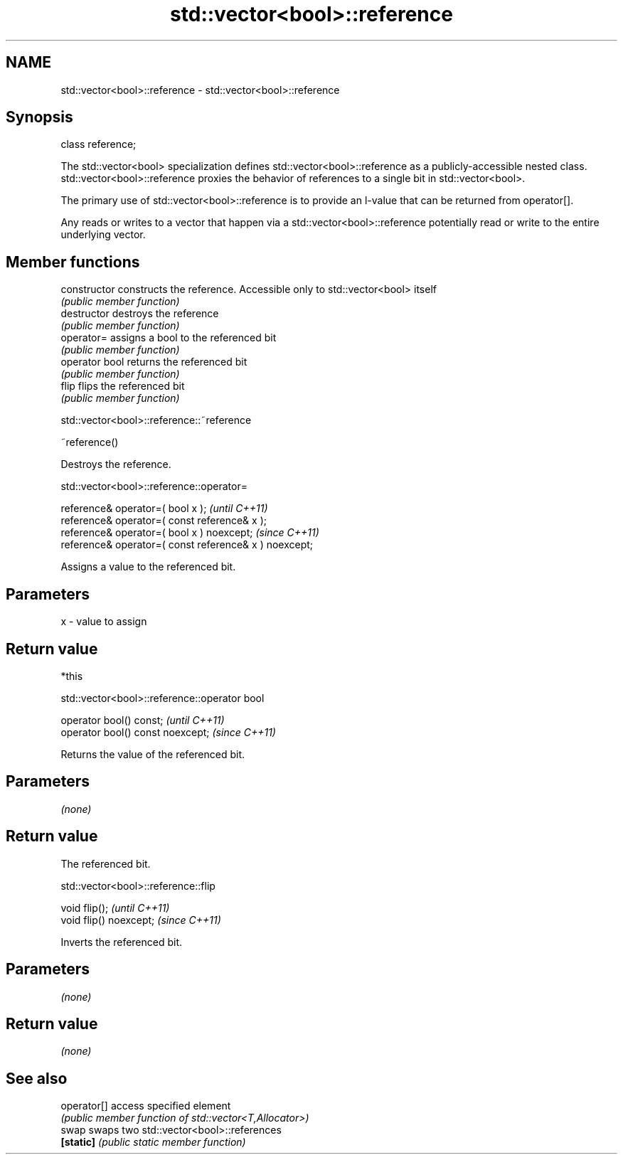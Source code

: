 .TH std::vector<bool>::reference 3 "2020.03.24" "http://cppreference.com" "C++ Standard Libary"
.SH NAME
std::vector<bool>::reference \- std::vector<bool>::reference

.SH Synopsis
   class reference;

   The std::vector<bool> specialization defines std::vector<bool>::reference as a publicly-accessible nested class. std::vector<bool>::reference proxies the behavior of references to a single bit in std::vector<bool>.

   The primary use of std::vector<bool>::reference is to provide an l-value that can be returned from operator[].

   Any reads or writes to a vector that happen via a std::vector<bool>::reference potentially read or write to the entire underlying vector.

.SH Member functions

   constructor   constructs the reference. Accessible only to std::vector<bool> itself
                 \fI(public member function)\fP
   destructor    destroys the reference
                 \fI(public member function)\fP
   operator=     assigns a bool to the referenced bit
                 \fI(public member function)\fP
   operator bool returns the referenced bit
                 \fI(public member function)\fP
   flip          flips the referenced bit
                 \fI(public member function)\fP

std::vector<bool>::reference::~reference

   ~reference()

   Destroys the reference.

std::vector<bool>::reference::operator=

   reference& operator=( bool x );                       \fI(until C++11)\fP
   reference& operator=( const reference& x );
   reference& operator=( bool x ) noexcept;              \fI(since C++11)\fP
   reference& operator=( const reference& x ) noexcept;

   Assigns a value to the referenced bit.

.SH Parameters

   x - value to assign

.SH Return value

   *this

std::vector<bool>::reference::operator bool

   operator bool() const;           \fI(until C++11)\fP
   operator bool() const noexcept;  \fI(since C++11)\fP

   Returns the value of the referenced bit.

.SH Parameters

   \fI(none)\fP

.SH Return value

   The referenced bit.

std::vector<bool>::reference::flip

   void flip();           \fI(until C++11)\fP
   void flip() noexcept;  \fI(since C++11)\fP

   Inverts the referenced bit.

.SH Parameters

   \fI(none)\fP

.SH Return value

   \fI(none)\fP

.SH See also

   operator[] access specified element
              \fI(public member function of std::vector<T,Allocator>)\fP
   swap       swaps two std::vector<bool>::references
   \fB[static]\fP   \fI(public static member function)\fP
